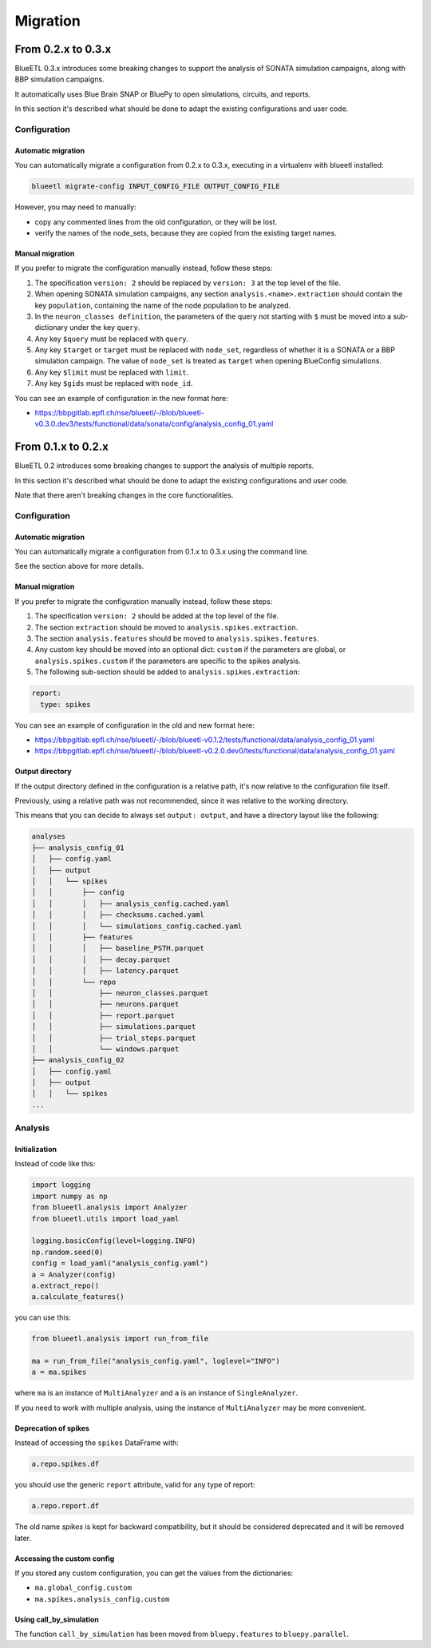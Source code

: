 Migration
=========


From 0.2.x to 0.3.x
-------------------

BlueETL 0.3.x introduces some breaking changes to support the analysis of SONATA simulation campaigns, along with BBP simulation campaigns.

It automatically uses Blue Brain SNAP or BluePy to open simulations, circuits, and reports.

In this section it's described what should be done to adapt the existing configurations and user code.


Configuration
~~~~~~~~~~~~~

Automatic migration
...................

You can automatically migrate a configuration from 0.2.x to 0.3.x, executing in a virtualenv with blueetl installed:

.. code-block::

    blueetl migrate-config INPUT_CONFIG_FILE OUTPUT_CONFIG_FILE

However, you may need to manually:

- copy any commented lines from the old configuration, or they will be lost.
- verify the names of the node_sets, because they are copied from the existing target names.


Manual migration
................

If you prefer to migrate the configuration manually instead, follow these steps:

1. The specification ``version: 2`` should be replaced by ``version: 3`` at the top level of the file.
2. When opening SONATA simulation campaigns, any section ``analysis.<name>.extraction`` should contain the key ``population``, containing the name of the node population to be analyzed.
3. In the ``neuron_classes definition``, the parameters of the query not starting with ``$`` must be moved into a sub-dictionary under the key ``query``.
4. Any key ``$query`` must be replaced with ``query``.
5. Any key ``$target`` or ``target`` must be replaced with ``node_set``, regardless of whether it is a SONATA or a BBP simulation campaign.
   The value of ``node_set`` is treated as ``target`` when opening BlueConfig simulations.
6. Any key ``$limit`` must be replaced with ``limit``.
7. Any key ``$gids`` must be replaced with ``node_id``.


You can see an example of configuration in the new format here:

- https://bbpgitlab.epfl.ch/nse/blueetl/-/blob/blueetl-v0.3.0.dev3/tests/functional/data/sonata/config/analysis_config_01.yaml


From 0.1.x to 0.2.x
-------------------

BlueETL 0.2 introduces some breaking changes to support the analysis of multiple reports.

In this section it's described what should be done to adapt the existing configurations and user code.

Note that there aren't breaking changes in the core functionalities.


Configuration
~~~~~~~~~~~~~

Automatic migration
...................

You can automatically migrate a configuration from 0.1.x to 0.3.x using the command line.

See the section above for more details.


Manual migration
................

If you prefer to migrate the configuration manually instead, follow these steps:

1. The specification ``version: 2`` should be added at the top level of the file.
2. The section ``extraction`` should be moved to ``analysis.spikes.extraction``.
3. The section ``analysis.features`` should be moved to ``analysis.spikes.features``.
4. Any custom key should be moved into an optional dict: ``custom`` if the parameters are global, or ``analysis.spikes.custom`` if the parameters are specific to the spikes analysis.
5. The following sub-section should be added to ``analysis.spikes.extraction``:

.. code-block:: yaml

    report:
      type: spikes

You can see an example of configuration in the old and new format here:

- https://bbpgitlab.epfl.ch/nse/blueetl/-/blob/blueetl-v0.1.2/tests/functional/data/analysis_config_01.yaml
- https://bbpgitlab.epfl.ch/nse/blueetl/-/blob/blueetl-v0.2.0.dev0/tests/functional/data/analysis_config_01.yaml


Output directory
................

If the output directory defined in the configuration is a relative path, it's now relative to the configuration file itself.

Previously, using a relative path was not recommended, since it was relative to the working directory.

This means that you can decide to always set ``output: output``, and have a directory layout like the following:

.. code-block::

    analyses
    ├── analysis_config_01
    │   ├── config.yaml
    │   ├── output
    │   │   └── spikes
    │   │       ├── config
    │   │       │   ├── analysis_config.cached.yaml
    │   │       │   ├── checksums.cached.yaml
    │   │       │   └── simulations_config.cached.yaml
    │   │       ├── features
    │   │       │   ├── baseline_PSTH.parquet
    │   │       │   ├── decay.parquet
    │   │       │   ├── latency.parquet
    │   │       └── repo
    │   │           ├── neuron_classes.parquet
    │   │           ├── neurons.parquet
    │   │           ├── report.parquet
    │   │           ├── simulations.parquet
    │   │           ├── trial_steps.parquet
    │   │           └── windows.parquet
    ├── analysis_config_02
    │   ├── config.yaml
    │   ├── output
    │   │   └── spikes
    ...


Analysis
~~~~~~~~

Initialization
..............

Instead of code like this:

.. code-block:: python

    import logging
    import numpy as np
    from blueetl.analysis import Analyzer
    from blueetl.utils import load_yaml

    logging.basicConfig(level=logging.INFO)
    np.random.seed(0)
    config = load_yaml("analysis_config.yaml")
    a = Analyzer(config)
    a.extract_repo()
    a.calculate_features()


you can use this:

.. code-block:: python

    from blueetl.analysis import run_from_file

    ma = run_from_file("analysis_config.yaml", loglevel="INFO")
    a = ma.spikes

where ``ma`` is an instance of ``MultiAnalyzer`` and ``a`` is an instance of ``SingleAnalyzer``.

If you need to work with multiple analysis, using the instance of ``MultiAnalyzer`` may be more convenient.


Deprecation of spikes
.....................

Instead of accessing the ``spikes`` DataFrame with:

.. code-block:: python

    a.repo.spikes.df

you should use the generic ``report`` attribute, valid for any type of report:

.. code-block:: python

    a.repo.report.df

The old name `spikes` is kept for backward compatibility, but it should be considered deprecated and it will be removed later.


Accessing the custom config
...........................

If you stored any custom configuration, you can get the values from the dictionaries:

- ``ma.global_config.custom``
- ``ma.spikes.analysis_config.custom``


Using call_by_simulation
........................

The function ``call_by_simulation`` has been moved from ``bluepy.features`` to ``bluepy.parallel``.
